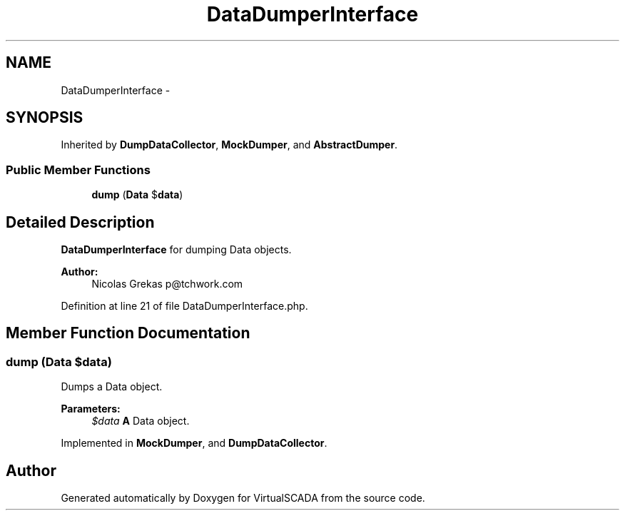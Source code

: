 .TH "DataDumperInterface" 3 "Tue Apr 14 2015" "Version 1.0" "VirtualSCADA" \" -*- nroff -*-
.ad l
.nh
.SH NAME
DataDumperInterface \- 
.SH SYNOPSIS
.br
.PP
.PP
Inherited by \fBDumpDataCollector\fP, \fBMockDumper\fP, and \fBAbstractDumper\fP\&.
.SS "Public Member Functions"

.in +1c
.ti -1c
.RI "\fBdump\fP (\fBData\fP $\fBdata\fP)"
.br
.in -1c
.SH "Detailed Description"
.PP 
\fBDataDumperInterface\fP for dumping Data objects\&.
.PP
\fBAuthor:\fP
.RS 4
Nicolas Grekas p@tchwork.com 
.RE
.PP

.PP
Definition at line 21 of file DataDumperInterface\&.php\&.
.SH "Member Function Documentation"
.PP 
.SS "dump (\fBData\fP $data)"
Dumps a Data object\&.
.PP
\fBParameters:\fP
.RS 4
\fI$data\fP \fBA\fP Data object\&. 
.RE
.PP

.PP
Implemented in \fBMockDumper\fP, and \fBDumpDataCollector\fP\&.

.SH "Author"
.PP 
Generated automatically by Doxygen for VirtualSCADA from the source code\&.
